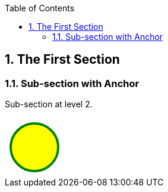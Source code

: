 :toc:

:numbered:

The First Section
-----------------

Sub-section with Anchor
~~~~~~~~~~~~~~~~~~~~~~~
Sub-section at level 2.

++++
<svg width="100" height="100">
  <circle cx="50" cy="50" r="40" stroke="green" stroke-width="4" fill="yellow" />
</svg>
++++
